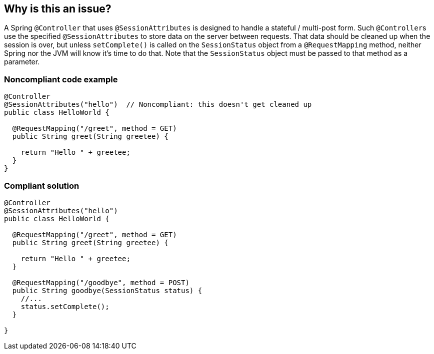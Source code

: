 == Why is this an issue?

A Spring ``++@Controller++`` that uses ``++@SessionAttributes++`` is designed to handle a stateful / multi-post form. Such ``++@Controller++``s use the specified ``++@SessionAttributes++`` to store data on the server between requests. That data should be cleaned up when the session is over, but unless ``++setComplete()++`` is called on the ``++SessionStatus++`` object from a ``++@RequestMapping++`` method, neither Spring nor the JVM will know it's time to do that. Note that the ``++SessionStatus++`` object must be passed to that method as a parameter.


=== Noncompliant code example

[source,java]
----
@Controller
@SessionAttributes("hello")  // Noncompliant: this doesn't get cleaned up
public class HelloWorld {

  @RequestMapping("/greet", method = GET)
  public String greet(String greetee) {

    return "Hello " + greetee;
  }
}
----


=== Compliant solution

[source,java]
----
@Controller
@SessionAttributes("hello")
public class HelloWorld {

  @RequestMapping("/greet", method = GET)
  public String greet(String greetee) {

    return "Hello " + greetee;
  }

  @RequestMapping("/goodbye", method = POST)
  public String goodbye(SessionStatus status) {
    //... 
    status.setComplete();    
  }

}
----



ifdef::env-github,rspecator-view[]

'''
== Implementation Specification
(visible only on this page)

=== Message

Add a call to "setComplete()" on the SessionStatus object in a "@RequestMapping" method.


=== Highlighting

``++@SessionAttributes++``


'''
== Comments And Links
(visible only on this page)

=== on 21 Jun 2018, 14:52:21 Andrei Epure wrote:
Note: The RuleAPI will correctly interpret the markdown, even if JIRA does not

=== on 26 Jun 2018, 10:49:54 Alban Auzeill wrote:
SessionStatus could be a parameter of, not only POST requests, but any kind of @RequestMapping  (like GET requests). Example:

https://www.logicbig.com/tutorials/spring-framework/spring-web-mvc/spring-model-attribute-with-session.html[spring-model-attribute-with-session] § Removing Model Attribute from the session

IMO the implementation of this rule should check for each class annotated by @Controller and @SessionAttributes, there's at least one call to "sessionStatus.setComplete()" in any method body of this class. Because if such call exist, there's other rules to ensure that the code is reachable, the method is used, ... So we don't need to focus on @RequestMapping, @PostMapping, GET, POST, ...

endif::env-github,rspecator-view[]
